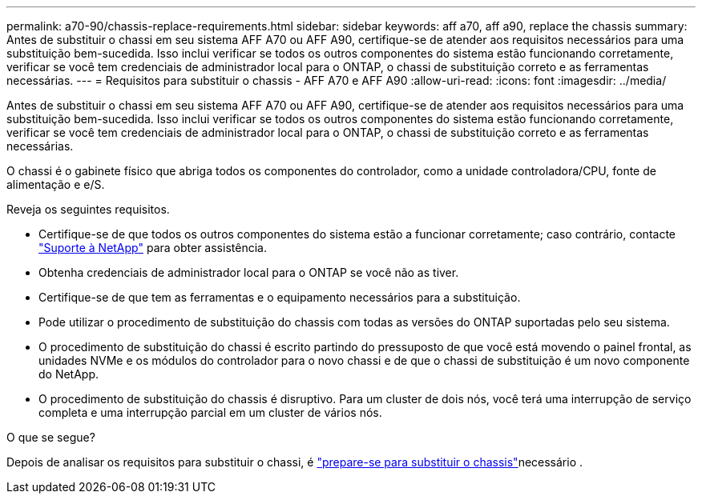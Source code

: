 ---
permalink: a70-90/chassis-replace-requirements.html 
sidebar: sidebar 
keywords: aff a70, aff a90, replace the chassis 
summary: Antes de substituir o chassi em seu sistema AFF A70 ou AFF A90, certifique-se de atender aos requisitos necessários para uma substituição bem-sucedida. Isso inclui verificar se todos os outros componentes do sistema estão funcionando corretamente, verificar se você tem credenciais de administrador local para o ONTAP, o chassi de substituição correto e as ferramentas necessárias. 
---
= Requisitos para substituir o chassis - AFF A70 e AFF A90
:allow-uri-read: 
:icons: font
:imagesdir: ../media/


[role="lead"]
Antes de substituir o chassi em seu sistema AFF A70 ou AFF A90, certifique-se de atender aos requisitos necessários para uma substituição bem-sucedida. Isso inclui verificar se todos os outros componentes do sistema estão funcionando corretamente, verificar se você tem credenciais de administrador local para o ONTAP, o chassi de substituição correto e as ferramentas necessárias.

O chassi é o gabinete físico que abriga todos os componentes do controlador, como a unidade controladora/CPU, fonte de alimentação e e/S.

Reveja os seguintes requisitos.

* Certifique-se de que todos os outros componentes do sistema estão a funcionar corretamente; caso contrário, contacte http://mysupport.netapp.com/["Suporte à NetApp"^] para obter assistência.
* Obtenha credenciais de administrador local para o ONTAP se você não as tiver.
* Certifique-se de que tem as ferramentas e o equipamento necessários para a substituição.
* Pode utilizar o procedimento de substituição do chassis com todas as versões do ONTAP suportadas pelo seu sistema.
* O procedimento de substituição do chassi é escrito partindo do pressuposto de que você está movendo o painel frontal, as unidades NVMe e os módulos do controlador para o novo chassi e de que o chassi de substituição é um novo componente do NetApp.
* O procedimento de substituição do chassis é disruptivo. Para um cluster de dois nós, você terá uma interrupção de serviço completa e uma interrupção parcial em um cluster de vários nós.


.O que se segue?
Depois de analisar os requisitos para substituir o chassi, é link:chassis-replace-prepare.html["prepare-se para substituir o chassis"]necessário .
